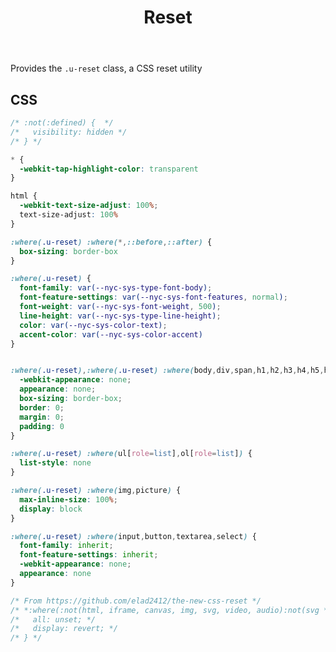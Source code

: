 #+title: Reset

Provides the =.u-reset= class, a CSS reset utility

** CSS

#+begin_src css :tangle src/index.css
  /* :not(:defined) {  */
  /*   visibility: hidden */
  /* } */

  ,* {
    -webkit-tap-highlight-color: transparent
  }

  html {
    -webkit-text-size-adjust: 100%;
    text-size-adjust: 100%
  }

  :where(.u-reset) :where(*,::before,::after) {
    box-sizing: border-box
  }

  :where(.u-reset) {
    font-family: var(--nyc-sys-type-font-body);
    font-feature-settings: var(--nyc-sys-font-features, normal);
    font-weight: var(--nyc-sys-font-weight, 500);
    line-height: var(--nyc-sys-type-line-height);
    color: var(--nyc-sys-color-text);
    accent-color: var(--nyc-sys-color-accent)
  }


  :where(.u-reset),:where(.u-reset) :where(body,div,span,h1,h2,h3,h4,h5,h6,p,blockquote,pre,a,code,img,svg,small,strike,strong,sub,sup,b,u,i,ol,ul,li,form,label,table,caption,tbody,tfoot,thead,tr,th,td,main,article,aside,canvas,footer,header,nav,section,time,button,video,textarea,input) {
    -webkit-appearance: none;
    appearance: none;
    box-sizing: border-box;
    border: 0;
    margin: 0;
    padding: 0
  }

  :where(.u-reset) :where(ul[role=list],ol[role=list]) {
    list-style: none
  }

  :where(.u-reset) :where(img,picture) {
    max-inline-size: 100%;
    display: block
  }

  :where(.u-reset) :where(input,button,textarea,select) {
    font-family: inherit;
    font-feature-settings: inherit;
    -webkit-appearance: none;
    appearance: none
  }

  /* From https://github.com/elad2412/the-new-css-reset */
  /* *:where(:not(html, iframe, canvas, img, svg, video, audio):not(svg *, symbol *)) { */
  /*   all: unset; */
  /*   display: revert; */
  /* } */
#+end_src
